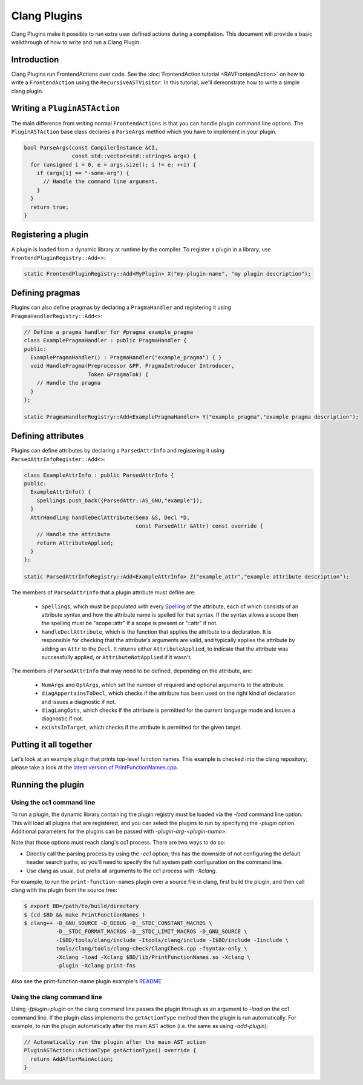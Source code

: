 =============
Clang Plugins
=============

Clang Plugins make it possible to run extra user defined actions during a
compilation. This document will provide a basic walkthrough of how to write and
run a Clang Plugin.

Introduction
============

Clang Plugins run FrontendActions over code. See the :doc:`FrontendAction
tutorial <RAVFrontendAction>` on how to write a ``FrontendAction`` using the
``RecursiveASTVisitor``. In this tutorial, we'll demonstrate how to write a
simple clang plugin.

Writing a ``PluginASTAction``
=============================

The main difference from writing normal ``FrontendActions`` is that you can
handle plugin command line options. The ``PluginASTAction`` base class declares
a ``ParseArgs`` method which you have to implement in your plugin.

.. code-block:: c++

  bool ParseArgs(const CompilerInstance &CI,
                 const std::vector<std::string>& args) {
    for (unsigned i = 0, e = args.size(); i != e; ++i) {
      if (args[i] == "-some-arg") {
        // Handle the command line argument.
      }
    }
    return true;
  }

Registering a plugin
====================

A plugin is loaded from a dynamic library at runtime by the compiler. To
register a plugin in a library, use ``FrontendPluginRegistry::Add<>``:

.. code-block:: c++

  static FrontendPluginRegistry::Add<MyPlugin> X("my-plugin-name", "my plugin description");

Defining pragmas
================

Plugins can also define pragmas by declaring a ``PragmaHandler`` and
registering it using ``PragmaHandlerRegistry::Add<>``:

.. code-block:: c++

  // Define a pragma handler for #pragma example_pragma
  class ExamplePragmaHandler : public PragmaHandler {
  public:
    ExamplePragmaHandler() : PragmaHandler("example_pragma") { }
    void HandlePragma(Preprocessor &PP, PragmaIntroducer Introducer,
                      Token &PragmaTok) {
      // Handle the pragma
    }
  };

  static PragmaHandlerRegistry::Add<ExamplePragmaHandler> Y("example_pragma","example pragma description");

Defining attributes
===================

Plugins can define attributes by declaring a ``ParsedAttrInfo`` and registering
it using ``ParsedAttrInfoRegister::Add<>``:

.. code-block:: c++

  class ExampleAttrInfo : public ParsedAttrInfo {
  public:
    ExampleAttrInfo() {
      Spellings.push_back({ParsedAttr::AS_GNU,"example"});
    }
    AttrHandling handleDeclAttribute(Sema &S, Decl *D,
                                     const ParsedAttr &Attr) const override {
      // Handle the attribute
      return AttributeApplied;
    }
  };

  static ParsedAttrInfoRegistry::Add<ExampleAttrInfo> Z("example_attr","example attribute description");

The members of ``ParsedAttrInfo`` that a plugin attribute must define are:

 * ``Spellings``, which must be populated with every `Spelling
   </doxygen/structclang_1_1ParsedAttrInfo_1_1Spelling.html>`_ of the
   attribute, each of which consists of an attribute syntax and how the
   attribute name is spelled for that syntax. If the syntax allows a scope then
   the spelling must be "scope::attr" if a scope is present or "::attr" if not.
 * ``handleDeclAttribute``, which is the function that applies the attribute to
   a declaration. It is responsible for checking that the attribute's arguments
   are valid, and typically applies the attribute by adding an ``Attr`` to the
   ``Decl``. It returns either ``AttributeApplied``, to indicate that the
   attribute was successfully applied, or ``AttributeNotApplied`` if it wasn't.

The members of ``ParsedAttrInfo`` that may need to be defined, depending on the
attribute, are:

 * ``NumArgs`` and ``OptArgs``, which set the number of required and optional
   arguments to the attribute.
 * ``diagAppertainsToDecl``, which checks if the attribute has been used on the
   right kind of declaration and issues a diagnostic if not.
 * ``diagLangOpts``, which checks if the attribute is permitted for the current
   language mode and issues a diagnostic if not.
 * ``existsInTarget``, which checks if the attribute is permitted for the given
   target.

Putting it all together
=======================

Let's look at an example plugin that prints top-level function names.  This
example is checked into the clang repository; please take a look at
the `latest version of PrintFunctionNames.cpp
<https://github.com/llvm/llvm-project/blob/master/clang/examples/PrintFunctionNames/PrintFunctionNames.cpp>`_.

Running the plugin
==================


Using the cc1 command line
--------------------------

To run a plugin, the dynamic library containing the plugin registry must be
loaded via the `-load` command line option. This will load all plugins
that are registered, and you can select the plugins to run by specifying the
`-plugin` option. Additional parameters for the plugins can be passed with
`-plugin-arg-<plugin-name>`.

Note that those options must reach clang's cc1 process. There are two
ways to do so:

* Directly call the parsing process by using the `-cc1` option; this
  has the downside of not configuring the default header search paths, so
  you'll need to specify the full system path configuration on the command
  line.
* Use clang as usual, but prefix all arguments to the cc1 process with
  `-Xclang`.

For example, to run the ``print-function-names`` plugin over a source file in
clang, first build the plugin, and then call clang with the plugin from the
source tree:

.. code-block:: console

  $ export BD=/path/to/build/directory
  $ (cd $BD && make PrintFunctionNames )
  $ clang++ -D_GNU_SOURCE -D_DEBUG -D__STDC_CONSTANT_MACROS \
            -D__STDC_FORMAT_MACROS -D__STDC_LIMIT_MACROS -D_GNU_SOURCE \
            -I$BD/tools/clang/include -Itools/clang/include -I$BD/include -Iinclude \
            tools/clang/tools/clang-check/ClangCheck.cpp -fsyntax-only \
            -Xclang -load -Xclang $BD/lib/PrintFunctionNames.so -Xclang \
            -plugin -Xclang print-fns

Also see the print-function-name plugin example's
`README <https://github.com/llvm/llvm-project/blob/master/clang/examples/PrintFunctionNames/README.txt>`_


Using the clang command line
----------------------------

Using `-fplugin=plugin` on the clang command line passes the plugin
through as an argument to `-load` on the cc1 command line. If the plugin
class implements the ``getActionType`` method then the plugin is run
automatically. For example, to run the plugin automatically after the main AST
action (i.e. the same as using `-add-plugin`):

.. code-block:: c++

  // Automatically run the plugin after the main AST action
  PluginASTAction::ActionType getActionType() override {
    return AddAfterMainAction;
  }
